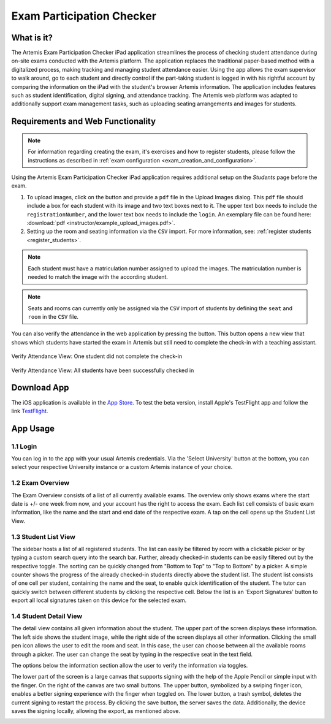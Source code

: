 **************************
Exam Participation Checker
**************************

.. _exam_participation_checker:

What is it?
===========
The Artemis Exam Participation Checker iPad application streamlines the process of checking student attendance during on-site exams conducted with the Artemis platform. The application replaces the traditional paper-based method with a digitalized process, making tracking and managing student attendance easier. Using the app allows the exam supervisor to walk around, go to each student and directly control if the part-taking student is logged in with his rightful account by comparing the information on the iPad with the student's browser Artemis information. The application includes features such as student identification, digital signing, and attendance tracking. The Artemis web platform was adapted to additionally support exam management tasks, such as uploading seating arrangements and images for students.

Requirements and Web Functionality
==================================

.. note::
    For information regarding creating the exam, it's exercises and how to register students, please follow the instructions as described in :ref:`exam configuration <exam_creation_and_configuration>`.

Using the Artemis Exam Participation Checker iPad application requires additional setup on the *Students* page before the exam.

1. To upload images, click on the |upload_images| button and provide a ``pdf`` file in the Upload Images dialog. This ``pdf`` file should include a box for each student with its image and two text boxes next to it. The upper text box needs to include the ``registrationNumber``, and the lower text box needs to include the ``login``. An exemplary file can be found here: :download:`pdf <instructor/example_upload_images.pdf>`.
2. Setting up the room and seating information via the ``CSV`` import. For more information, see: :ref:`register students <register_students>`.

.. note::
 Each student must have a matriculation number assigned to upload the images. The matriculation number is needed to match the image with the according student.

.. note::
 Seats and rooms can currently only be assigned via the ``CSV`` import of students by defining the ``seat`` and ``room`` in the ``CSV`` file.

You can also verify the attendance in the web application by pressing the |verify_attendance| button. This button opens a new view that shows which students have started the exam in Artemis but still need to complete the check-in with a teaching assistant.

.. figure:: instructor/verify_attendance_verification_missing.png
   :alt: Verify Attendance View: One student did not complete the check-in
   :align: center

   Verify Attendance View: One student did not complete the check-in

.. figure:: instructor/verify_attendance_verification_successful.png
   :alt: Verify Attendance View: All students have been successfully checked in
   :align: center

   Verify Attendance View: All students have been successfully checked in

Download App
============
The iOS application is available in the `App Store <https://apps.apple.com/de/app/artemis-exam-supervision/id6478390011>`_.
To test the beta version, install Apple's TestFlight app and follow the link `TestFlight <https://testflight.apple.com/join/HiKcHAQ3>`_.

App Usage
=========

1.1 Login
^^^^^^^^^
You can log in to the app with your usual Artemis credentials. Via the 'Select University' button at the bottom, you can select your respective University instance or a custom Artemis instance of your choice.

1.2 Exam Overview
^^^^^^^^^^^^^^^^^
The Exam Overview consists of a list of all currently available exams. The overview only shows exams where the start date is +/- one week from now, and your account has the right to access the exam. Each list cell consists of basic exam information, like the name and the start and end date of the respective exam. A tap on the cell opens up the Student List View.

|exam_overview|

1.3 Student List View
^^^^^^^^^^^^^^^^^^^^^
The sidebar hosts a list of all registered students. The list can easily be filtered by room with a clickable picker or by typing a custom search query into the search bar. Further, already checked-in students can be easily filtered out by the respective toggle. The sorting can be quickly changed from "Bottom to Top" to "Top to Bottom" by a picker. A simple counter shows the progress of the already checked-in students directly above the student list. The student list consists of one cell per student, containing the name and the seat, to enable quick identification of the student. The tutor can quickly switch between different students by clicking the respective cell. Below the list is an 'Export Signatures' button to export all local signatures taken on this device for the selected exam.

|student_list_view|
|student_list_view_export_signatures|

1.4 Student Detail View
^^^^^^^^^^^^^^^^^^^^^^^
The detail view contains all given information about the student. The upper part of the screen displays these information. The left side shows the student image, while the right side of the screen displays all other information. Clicking the small pen icon allows the user to edit the room and seat. In this case, the user can choose between all the available rooms through a picker. The user can change the seat by typing in the respective seat in the text field.

The options below the information section allow the user to verify the information via toggles.

The lower part of the screen is a large canvas that supports signing with the help of the Apple Pencil or simple input with the finger. On the right of the canvas are two small buttons. The upper button, symbolized by a swiping finger icon, enables a better signing experience with the finger when toggled on. The lower button, a trash symbol, deletes the current signing to restart the process. By clicking the save button, the server saves the data. Additionally, the device saves the signing locally, allowing the export, as mentioned above.

|student_detail_view|


.. |exam_overview| image:: exam-participation-checker/exam_overview.png
.. |student_list_view| image:: exam-participation-checker/student_list_view.png
.. |student_list_view_export_signatures| image:: exam-participation-checker/student_list_view_export_signatures.png
.. |student_detail_view| image:: exam-participation-checker/student_detail_view.png
.. |upload_images| image:: exam-participation-checker/upload_images.png
.. |verify_attendance| image:: instructor/buttons/verify_attendance.png
    :height: 40
